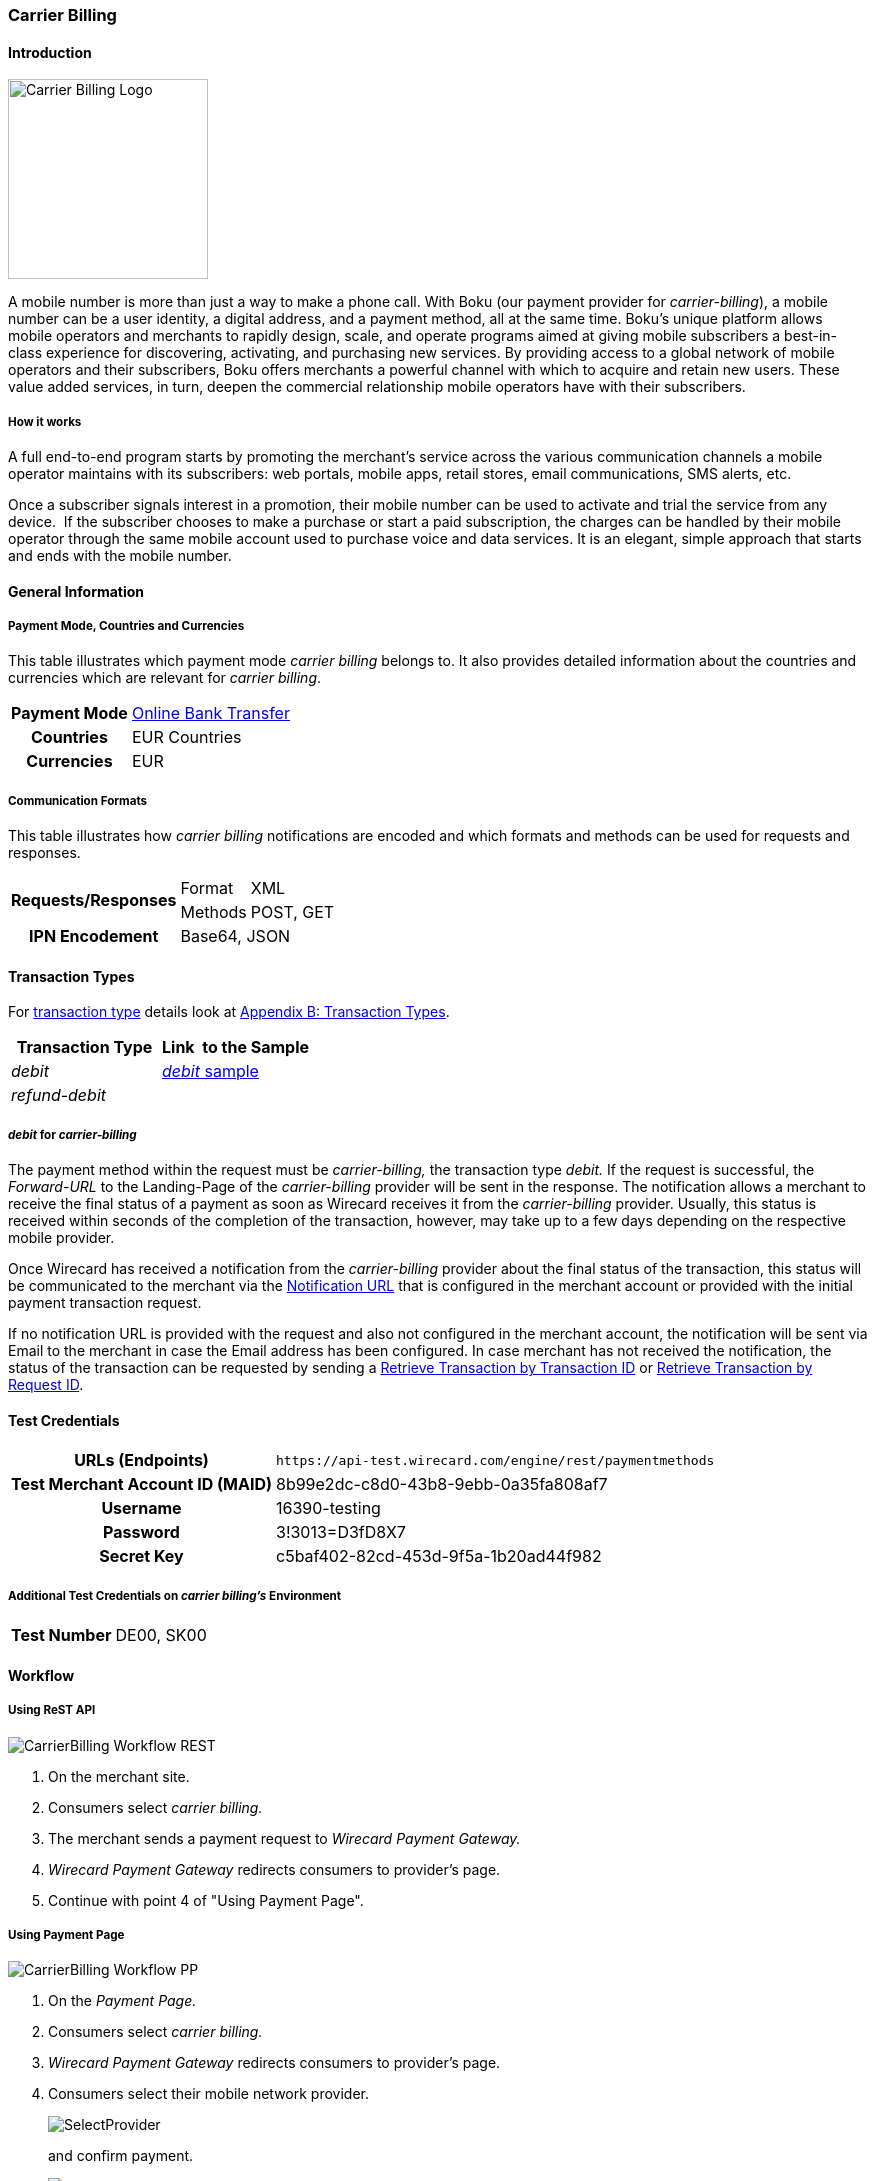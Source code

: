 [#CarrierBilling]
=== Carrier Billing

[#CarrierBilling_Introduction]
==== Introduction
[.clearfix]
--
[.right]
image::images/11-07-carrier-billing/boku_logo.png[Carrier Billing Logo, width="200", align=right]

A mobile number is more than just a way to make a phone call. With Boku
(our payment provider for _carrier-billing_), a mobile number can be a
user identity, a digital address, and a payment method, all at the same
time. Boku’s unique platform allows mobile operators and merchants
to rapidly design, scale, and operate programs aimed at giving mobile
subscribers a best-in-class experience for discovering, activating, and
purchasing new services. By providing access to a global network of
mobile operators and their subscribers, Boku offers merchants a powerful
channel with which to acquire and retain new users. These value
added services, in turn, deepen the commercial relationship mobile
operators have with their subscribers.
--

[#CarrierBilling_HowItWorks]
[discrete]
===== How it works

A full end-to-end program starts by promoting the merchant’s service
across the various communication channels a mobile operator maintains
with its subscribers: web portals, mobile apps, retail stores, email
communications, SMS alerts, etc.

Once a subscriber signals interest in a promotion, their mobile number
can be used to activate and trial the service from any device.  If the
subscriber chooses to make a purchase or start a paid subscription, the
charges can be handled by their mobile operator through the same
mobile account used to purchase voice and data services. It is an
elegant, simple approach that starts and ends with the mobile number.

[#CarrierBilling_GeneralInformation]
==== General Information

[#CarrierBilling_GeneralInformation_PaymentMode]
===== Payment Mode, Countries and Currencies

This table illustrates which payment mode _carrier billing_ belongs to.
It also provides detailed information about the countries and currencies
which are relevant for _carrier billing_.

[%autowidth, cols="h,"]
|===
|Payment Mode |<<PaymentMethods_PaymentMode_OnlineBankTransfer, Online Bank Transfer>>
|Countries    |EUR Countries
|Currencies   |EUR
|===

[#CarrierBilling_GeneralInformation_Communication]
===== Communication Formats

This table illustrates how _carrier billing_ notifications are encoded
and which formats and methods can be used for requests and responses.

[%autowidth]
|===
.2+h|Requests/Responses |Format  |XML
                        |Methods |POST, GET
h|IPN Encodement      2+|Base64, JSON
|===


[#CarrierBilling_TransactionTypes]
==== Transaction Types

For <<Glossary_TransactionType, transaction type>> details look at <<AppendixB, Appendix B: Transaction Types>>.


[cols="e,"]
|===
|Transaction Type |Link  to the Sample

|debit        | <<CarrierBilling_Samples, _debit_ sample>>
|refund-debit |
|===

[#CarrierBilling_TransactionTypes_Debit]
===== _debit_ for _carrier-billing_

The payment method within the request must be _carrier-billing,_ the
transaction type _debit._ If the request is successful, the
_Forward-URL_ to the Landing-Page of the _carrier-billing_ provider will
be sent in the response. The notification allows a merchant to receive
the final status of a payment as soon as Wirecard receives it from the
_carrier-billing_ provider. Usually, this status is received within
seconds of the completion of the transaction, however, may take up to a
few days depending on the respective mobile provider.

Once Wirecard has received a notification from the _carrier-billing_
provider about the final status of the transaction, this status will be
communicated to the merchant via the <<GeneralPlatformFeatures_IPN, Notification URL>> that is configured in the merchant account or provided with the
initial payment transaction request.

If no notification URL is provided with the request and also not
configured in the merchant account, the notification will be sent via
Email to the merchant in case the Email address has been configured. In
case merchant has not received the notification, the status of the
transaction can be requested by sending a <<GeneralPlatformFeatures_RetrieveTransaction_TransactionID, Retrieve Transaction by Transaction ID>> or
<<GeneralPlatformFeatures_RetrieveTransaction_RequestID, Retrieve Transaction by Request ID>>.

[#CarrierBilling_TestCredentials]
==== Test Credentials

[%autowidth, cols="h,"]
|===
|URLs (Endpoints) |``\https://api-test.wirecard.com/engine/rest/paymentmethods``
|Test Merchant Account ID (MAID) |8b99e2dc-c8d0-43b8-9ebb-0a35fa808af7
|Username |16390-testing
|Password |3!3013=D3fD8X7
|Secret Key |c5baf402-82cd-453d-9f5a-1b20ad44f982
|===

[#CarrierBilling_TestCredentials_Additional]
===== Additional Test Credentials on _carrier billing's_ Environment

[%autowidth, cols="h,"]
|===
|Test Number |DE00, SK00
|===

[#CarrierBilling_Workflow]
==== Workflow

[#CarrierBilling_Workflow_REST]
===== Using ReST API

image::images/11-07-carrier-billing/carrierbilling_workflow_rest.png[CarrierBilling Workflow REST]

.  On the merchant site.
.  Consumers select _carrier billing._
.  The merchant sends a payment request to _Wirecard Payment Gateway._
.  _Wirecard Payment Gateway_ redirects consumers to provider's page.
.  Continue with point 4 of "Using Payment Page".

//-

[#CarrierBilling_Workflow_PP]
===== Using Payment Page

image::images/11-07-carrier-billing/carrierbilling_workflow_pp.png[CarrierBilling Workflow PP]

.  On the _Payment Page._
.  Consumers select _carrier billing._
.  _Wirecard Payment Gateway_ redirects consumers to provider's page.
.  Consumers select their mobile network provider.
+
image::images/11-07-carrier-billing/carrierbilling_selectNWprovider.png[SelectProvider]
+
and confirm payment.
+
image::images/11-07-carrier-billing/carrierbilling_confirmPayment.png[Confirm Payment]
+
.  Consumers submit the payment.
.  The provider processes the payment and sends a notification to
_Wirecard Payment Gateway._
.  _Wirecard Payment Gateway_ confirms the payment.
.  Merchant redirects consumers to merchant's confirmation page.
.  The amount to be paid appears on the consumer's monthly carrier
invoice.

//-

[#CarrierBilling_Fields]
==== Fields

The following elements are either mandatory (M), optional (O) or
conditional \(C) in a transaction process.

[%autowidth, cols="e,,,,,,"]
|===
|Field                          |Request |Response  |Notification |Datatype     |Size |Description

|transaction-type               |M       |M         |M            |Alphanumeric |30   |This is the type for a
transaction. For _carrier-billing_ only ``debit`` is allowed in the initial
request.
|transaction-id                 |M       |M         |M            |Alphanumeric |36   |The Transaction ID is the
unique identifier for a transaction. It is generated by Wirecard.
|statuses.status@severity       |        |M         |M            |Alphanumeric |20   |This field gives
information if a  status is a warning, an error or an information.
|statuses.status@description    |        |M         |M            |Alphanumeric |256  |This is the
description to the status code of a transaction.
|statuses.status@code           |        |M         |M            |Alphanumeric |12   |This is the code of
the status of a transaction.
|state                          |        |M         |M            |Alphanumeric |12   |The payment transaction state. For
_carrier-billing_ can only be success, failed  or in-progress.
|requested-amount@currency      |M       |M         |M            |Alphanumeric |3    |The ISO code of
the payment currency. Currently only ``EUR`` is supported.
|requested-amount               |M       |M         |M            |Numeric      |18,3 |This is the amount of the transaction.
The amount of the decimal place is dependent of the currency. The
maximum amount is highly dependent on the country and mobile network
operator. Currently the maximal allowed amount is 30 EUR.
|request-id                     |M       |M         |M            |Alphanumeric |64   |This is the identification
number of the request. It has to be unique for each request.
|payment-methods.payment-method-name@url |  |M      |             |Alphanumeric |256  |The forward URL to the _carrier-billing_ provider checkout page. The
end-consumer must be redirected to this URL in order to be able to
complete the payment.
|payment-methods.payment-method-name@name |M |      |             |Alphanumeric |15   |This is the name of the payment method that that is chosen from the
end-consumer. Currently only ``carrier-billing`` is supported.
|parent-transaction-id          |O       |O         |             |Alphanumeric |36 |Transaction ID of the first transaction in the series.
|order-detail                   |M       |M         |             |Alphanumeric |20 |Additional description of the provided product or service.
|notifications.notification@url |O       |O         |             |Alphanumeric |256 |The URL to be used for the Instant Payment Notification. It overwrites the
notification URL that is set up in the merchant configuration.
|merchant-account-id            |M       |M         |M            |Alphanumeric |36 |Unique identifier for a merchant account.
|locale                         |        |          |M            |Alphanumeric |6  |ISO code of the language. Can be sent
in the format ``<language>`` or in the format ``<language_country>``.
|instrument-country             |O       |          |             |Alphanumeric |2 |The instrument country
contains the information where the end-consumer belongs to.
|descriptor                     |O       |          |             |Alphanumeric |40 |Description of the provided
product or service. It will appear on the checkout web page and SMS
texts and may also appear on the end-customers billing invoice from the
mobile operator depending on the country and operator.
|consumer-id                    |M       |          |             |Alphanumeric |50 |An id of the end-consumer in the merchant’s application e.g. account
name, gamer alias, login username.
|completion-time-stamp          |        |M         |M            |Datetime     |   |The completion timestamp of the transaction processing.
|account-holder.phone           |M       |M         |             |Alphanumeric |30 |The phone number of
the end-customer (MSISDN) intended to be used for payment
|account-holder.address.country |M       |M         |M            |Alphanumeric |3  |The ISO code
of the country used for the mobile payment. It influences the language
of the checkout page and usage of the mobile operators. Currently only
``DE`` is supported.
|account-holder.address.city    |M       |M         |             |Alphanumeric |256 |The city of residence of the account holder.
|account-holder.address.street1 |M       |M         |             |Alphanumeric |256 |The street name of residence of the account holder.
|account-holder.first-name      |M       |M         |             |Alphanumeric |256 |The first name of the account holder.
|account-holder.last-name       |M       |M         |             |Alphanumeric |256 |The last name of the account holder.
|account-holder.email           |M       |M         |M            |Alphanumeric |256 |The e-mail address of the account holder.
|===

[#CarrierBilling_Features]
==== Features

[#CarrierBilling_MerchantCountryCodeSecurity]
[discrete]
===== Merchant Country Code Security

Depending on the merchant account ID, merchants will only be able to
accept payments from the setup country. This means one country for one
merchant account ID.

[#CarrierBilling_Samples]
==== Samples

.Debit Request (Successful)
[source,xml]
----
<?xml version="1.0" encoding="utf-8"?>
<payment xmlns="http://www.elastic-payments.com/schema/payment">
   <merchant-account-id>8b99e2dc-c8d0-43b8-9ebb-0a35fa808af7</merchant-account-id>
   <requested-amount currency="EUR">10</requested-amount>
   <request-id>{{$guid}}</request-id>
   <transaction-type>debit</transaction-type>
   <payment-methods>
      <payment-method name="carrier-billing" />
   </payment-methods>
   <account-holder>
      <!-- either set mandatoty element: payment/wallet/account-id or payment/account-holder/email -->
      <email>john.doe@example.com</email>
      <first-name>John</first-name>
      <last-name>Doe</last-name>
      <phone>SK00</phone>
      <address>
         <street1>Test Street 123</street1>
         <city>Test City</city>
         <country>SK</country>
      </address>
   </account-holder>
   <consumer-id>Test Consumer</consumer-id>
   <order-detail>Test Order</order-detail>
   <cancel-redirect-url>https://{pp-redirect-url-cancel}</cancel-redirect-url>
   <success-redirect-url>https://{pp-redirect-url-success}</success-redirect-url>
   <fail-redirect-url>https://{pp-redirect-url-error}</fail-redirect-url>
</payment>
----

.Debit Response (Successful)
[source,xml]
----
<?xml version="1.0" encoding="utf-8" standalone="yes"?>
<payment xmlns="http://www.elastic-payments.com/schema/payment" xmlns:ns2="http://www.elastic-payments.com/schema/epa/transaction">
   <merchant-account-id>8b99e2dc-c8d0-43b8-9ebb-0a35fa808af7</merchant-account-id>
   <transaction-id>588bbf04-a6d4-4101-8f38-f3534bd96a3e</transaction-id>
   <request-id>4b6999e7-485d-495f-a72a-0909ada8c5da</request-id>
   <transaction-type>debit</transaction-type>
   <transaction-state>success</transaction-state>
   <completion-time-stamp>2018-09-27T09:04:29.000Z</completion-time-stamp>
   <statuses>
      <status code="201.0000" description="The resource was successfully created." severity="information" />
   </statuses>
   <requested-amount currency="EUR">10</requested-amount>
   <account-holder>
      <first-name>John</first-name>
      <last-name>Doe</last-name>
      <email>john.doe@example.com</email>
      <phone>SK00</phone>
      <address>
         <street1>Test Street 123</street1>
         <city>Test City</city>
         <country>SK</country>
      </address>
   </account-holder>
   <order-detail>Test Order</order-detail>
   <payment-methods>
      <payment-method url="https://buy.boku.com/checkoutidentify/8py5d74unvjmzzvzsmzjqc24/buy.js" name="carrier-billing" />
   </payment-methods>
   <consumer-id>Test Consumer</consumer-id>
   <cancel-redirect-url>https://{pp-redirect-url-cancel}</cancel-redirect-url>
   <fail-redirect-url>https://{pp-redirect-url-error}</fail-redirect-url>
   <success-redirect-url>https://{pp-redirect-url-success}</success-redirect-url>
</payment>
----

.Debit Request (Failure)
[source,xml]
----
<?xml version="1.0" encoding="utf-8"?>
<payment xmlns="http://www.elastic-payments.com/schema/payment">
   <merchant-account-id>8b99e2dc-c8d0-43b8-9ebb-0a35fa808af7</merchant-account-id>
   <requested-amount currency="EUR">10</requested-amount>
   <request-id>{{$guid}}</request-id>
   <transaction-type>debit</transaction-type>
   <payment-methods>
      <payment-method name="carrier-billing" />
   </payment-methods>
      <consumer-id>Test Consumer</consumer-id>
   <order-detail>Test Order</order-detail>
   <cancel-redirect-url>https://{pp-redirect-url-cancel}</cancel-redirect-url>
   <success-redirect-url>https://{pp-redirect-url-success}</success-redirect-url>
   <fail-redirect-url>https://{pp-redirect-url-error}</fail-redirect-url>
</payment>
----

.Debit Response (Failure)
[source,xml]
----
<?xml version="1.0" encoding="utf-8" standalone="yes"?>
<payment xmlns="http://www.elastic-payments.com/schema/payment" xmlns:ns2="http://www.elastic-payments.com/schema/epa/transaction">
   <merchant-account-id>8b99e2dc-c8d0-43b8-9ebb-0a35fa808af7</merchant-account-id>
   <transaction-id>146e00c6-e756-40e4-8fb6-99db3b57f5ef</transaction-id>
   <request-id>894c4ca3-b1c7-4ba7-b739-e95df361a21b</request-id>
   <transaction-type>debit</transaction-type>
   <transaction-state>failed</transaction-state>
   <completion-time-stamp>2018-09-27T09:05:55.000Z</completion-time-stamp>
   <statuses>
      <status code="400.1206" description="Country has not been provided. Please check your input and try again." severity="error" />
   </statuses>
   <requested-amount currency="EUR">10</requested-amount>
   <order-detail>Test Order</order-detail>
   <payment-methods>
      <payment-method name="carrier-billing" />
   </payment-methods>
   <consumer-id>Test Consumer</consumer-id>
   <cancel-redirect-url>https://{pp-redirect-url-cancel}</cancel-redirect-url>
   <fail-redirect-url>https://{pp-redirect-url-error}</fail-redirect-url>
   <success-redirect-url>https://{pp-redirect-url-success}</success-redirect-url>
</payment>
----

.Notification (Successful)
[source]
----
response_signature=2a715f3ac100ad38906d48c84717840c40f6a0990390c8be0273cb23104d7960&phone=SK00&transaction_type=debit&locale=&completion_time_stamp=20150709141336&status_code_1=201.0000&status_severity_1=information&transaction_state=success&transaction_id=ec87fe6b-2633-11e5-94a1-0050b65c678c&country=SK&merchant_account_id=d97a261d-dbee-4993-b323-2349d51b768b&ip_address=127.0.0.1&provider_transaction_reference_id=&request_id=5ebb92fc-b72d-478c-98ec-7aca869b1e4c&requested_amount=15.00&requested_amount_currency=EUR&status_description_1=boku%3AThe+resource+was+successfully+created.&provider_transaction_id_1=&authorization_code=&
----
